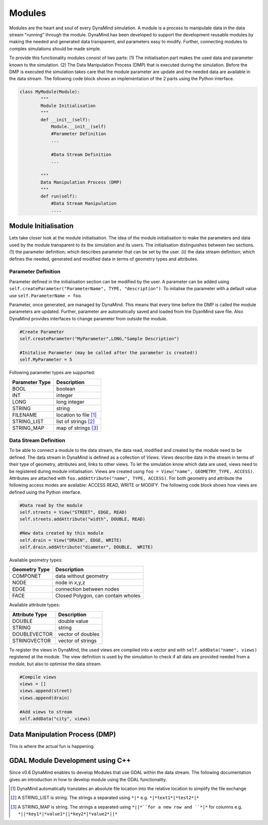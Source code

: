 =======
Modules
=======

Modules are the heart and soul of every DynaMind simulation. A module is a process to manipulate data in the data stream "running" through the module.
DynaMind has been developed to support the development reusable modules by making the needed and generated data transparent, and parameters easy to modify. Further, connecting modules to complex
simulations should be made simple.

To provide this functionality modules consist of two parts: (1) The initialisation part makes the used data and parameter known to the simulation.
(2) The Data Manipulation Process (DMP) that is executed during the simulation. Before the DMP is executed the simulation takes care that the module
parameter are update and the needed data are available in the data stream. The following code block shows an implementation of the 2 parts using the Python
interface.


.. code-block:: python

    class MyModule(Module):
            """
            Module Initialisation
            """
            def __init__(self):
                Module.__init__(self)
                #Parameter Definition
                ...

                #Data Stream Definition
                ...

            """
            Data Manipulation Process (DMP)
            """
            def run(self):
                #Data Stream Manipulation
                ....


Module Initialisation
=====================
Lets take closer look at the module initialisation. The idea of the module initialisation to make the parameters and data
used by the module transparent to its the simulation and its users. The initialisation distinguishes between two sections. (1) the parameter definition;
which describes parameter that can be set by the user. (ii) the data stream definition; which defines the needed, generated and modified data
in terms of geometry types and attributes.

Parameter Definition
--------------------
Parameter defined in the initialisation section can be modified by the user. A parameter can be added using ``self.createParameter("ParameterName", TYPE, "description")``. To initalise the parameter with a default
value use ``self.ParameterName = foo``.

Parameter, once generated, are managed by DynaMind. This means that every time before the DMP is called the module parameters are updated. Further, parameter
are automatically saved and loaded from the DyanMind save file. Also DynaMind provides interfaces to change parameter from outside the
module.



.. code-block:: python

    #Create Parameter
    self.createParameter("MyParameter",LONG,"Sample Description")

    #Initalise Parameter (may be called after the parameter is created!)
    self.MyParameter = 5
..

Following parameter types are supported:

+---------------+-----------------------+
| Parameter Type|Description            |
+===============+=======================+
|BOOL           | boolean               |
+---------------+-----------------------+
|INT            | integer               |
+---------------+-----------------------+
|LONG           | long integer          |
+---------------+-----------------------+
|STRING         | string                |
+---------------+-----------------------+
|FILENAME       | location to file [1]_ |
+---------------+-----------------------+
|STRING_LIST    | list of strings  [2]_ |
+---------------+-----------------------+
|STRING_MAP     | map of strings   [3]_ |
+---------------+-----------------------+

Data Stream Definition
----------------------
To be able to connect a module to the data stream, the data read, modified and created by the module need to be defined.
The data stream in DynaMind is defined as a collection of *Views*. *Views* describe data in the stream in terms of their type
of geometry, attributes and, links to other views. To let the simulation know which data are used, views need to be registered during module initialisation.
Views are created using ``foo = View("name", GEOMETRY_TYPE, ACCESS)``. Attributes are attached with ``foo.addAttribute("name", TYPE, ACCESS)``. For both geometry and attribute the following access modes are available: ACCESS READ, WRITE or MODIFY.
The following code block shows how views are defined using the Python interface.

.. code-block:: python

    #Data read by the module
    self.streets = View("STREET", EDGE, READ)
    self.streets.addAttribute("width", DOUBLE, READ)

    #New data created by this module
    self.drain = View("DRAIN", EDGE, WRITE)
    self.drain.addAttribute("diameter", DOUBLE,  WRITE)

..

Available geometry types:

+---------------+-----------------------------------------------------+
| Geometry Type |Description                                          |
+===============+=====================================================+
|COMPONET       | data without geometry                               |
+---------------+-----------------------------------------------------+
|NODE           | node in x,y,z                                       |
+---------------+-----------------------------------------------------+
|EDGE           | connection between nodes                            |
+---------------+-----------------------------------------------------+
|FACE           | Closed Polygon, can contain wholes                  |
+---------------+-----------------------------------------------------+

Available attribute types:

+---------------+-----------------------------------------------------+
| Attribute Type|Description                                          |
+===============+=====================================================+
|DOUBLE         | double value                                        |
+---------------+-----------------------------------------------------+
|STRING         | string                                              |
+---------------+-----------------------------------------------------+
|DOUBLEVECTOR   | vector of doubles                                   |
+---------------+-----------------------------------------------------+
|STRINGVECTOR   | vector of strings                                   |
+---------------+-----------------------------------------------------+

To register the views in DynaMind, the used views  are compiled into a vector and with ``self.addData("name", views)`` registered at the module.
The view definition is used by the simulation to check if all data are provided needed from a module, but also to optimise the data stream.

.. code-block:: python

    #Compile views
    views = []
    views.append(street)
    views.append(drain)

    #Add views to stream
    self.addData("city", views)

..


Data Manipulation Process (DMP)
===============================

This is where the actual fun is happening.




GDAL Module Development using C++
=================================

Since v0.6 DynaMind enables to develop Modules that use GDAL within the data stream.
The following documentation gives an introduction in how to develop module using the GDAL functionality.


.. [1] DynaMind automatically translates an absolute file location into the relative location to simplify the file exchange
.. [2] A STRING_LIST is string. The strings a separated using ``*|*`` e.g. ``*|*text1*|*test2*|*``
.. [3] A STRING_MAP is string. The strings a separated using ``*||*``for a new row and ``*|*`` for columns e.g. ``*||*key1*|*value1*||*key2*|*value2*||*``
